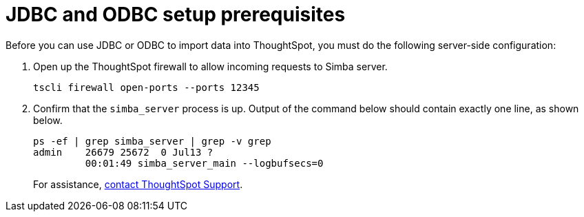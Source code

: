 = JDBC and ODBC setup prerequisites
:last_updated: 06/23/2021
:experimental:
:linkattrs:
:description: Before you can use JDBC or ODBC to import data into ThoughtSpot, you must do the following server-side configuration.


Before you can use JDBC or ODBC to import data into ThoughtSpot, you must do the following server-side configuration:

. Open up the ThoughtSpot firewall to allow incoming requests to Simba server.
+
[source]
----
tscli firewall open-ports --ports 12345
----

. Confirm that the `simba_server` process is up.
Output of the command below should contain exactly one line, as shown below.
+
[source]
----
ps -ef | grep simba_server | grep -v grep
admin    26679 25672  0 Jul13 ?
         00:01:49 simba_server_main --logbufsecs=0
----
+
For assistance, xref:support-contact.adoc[contact ThoughtSpot Support].

